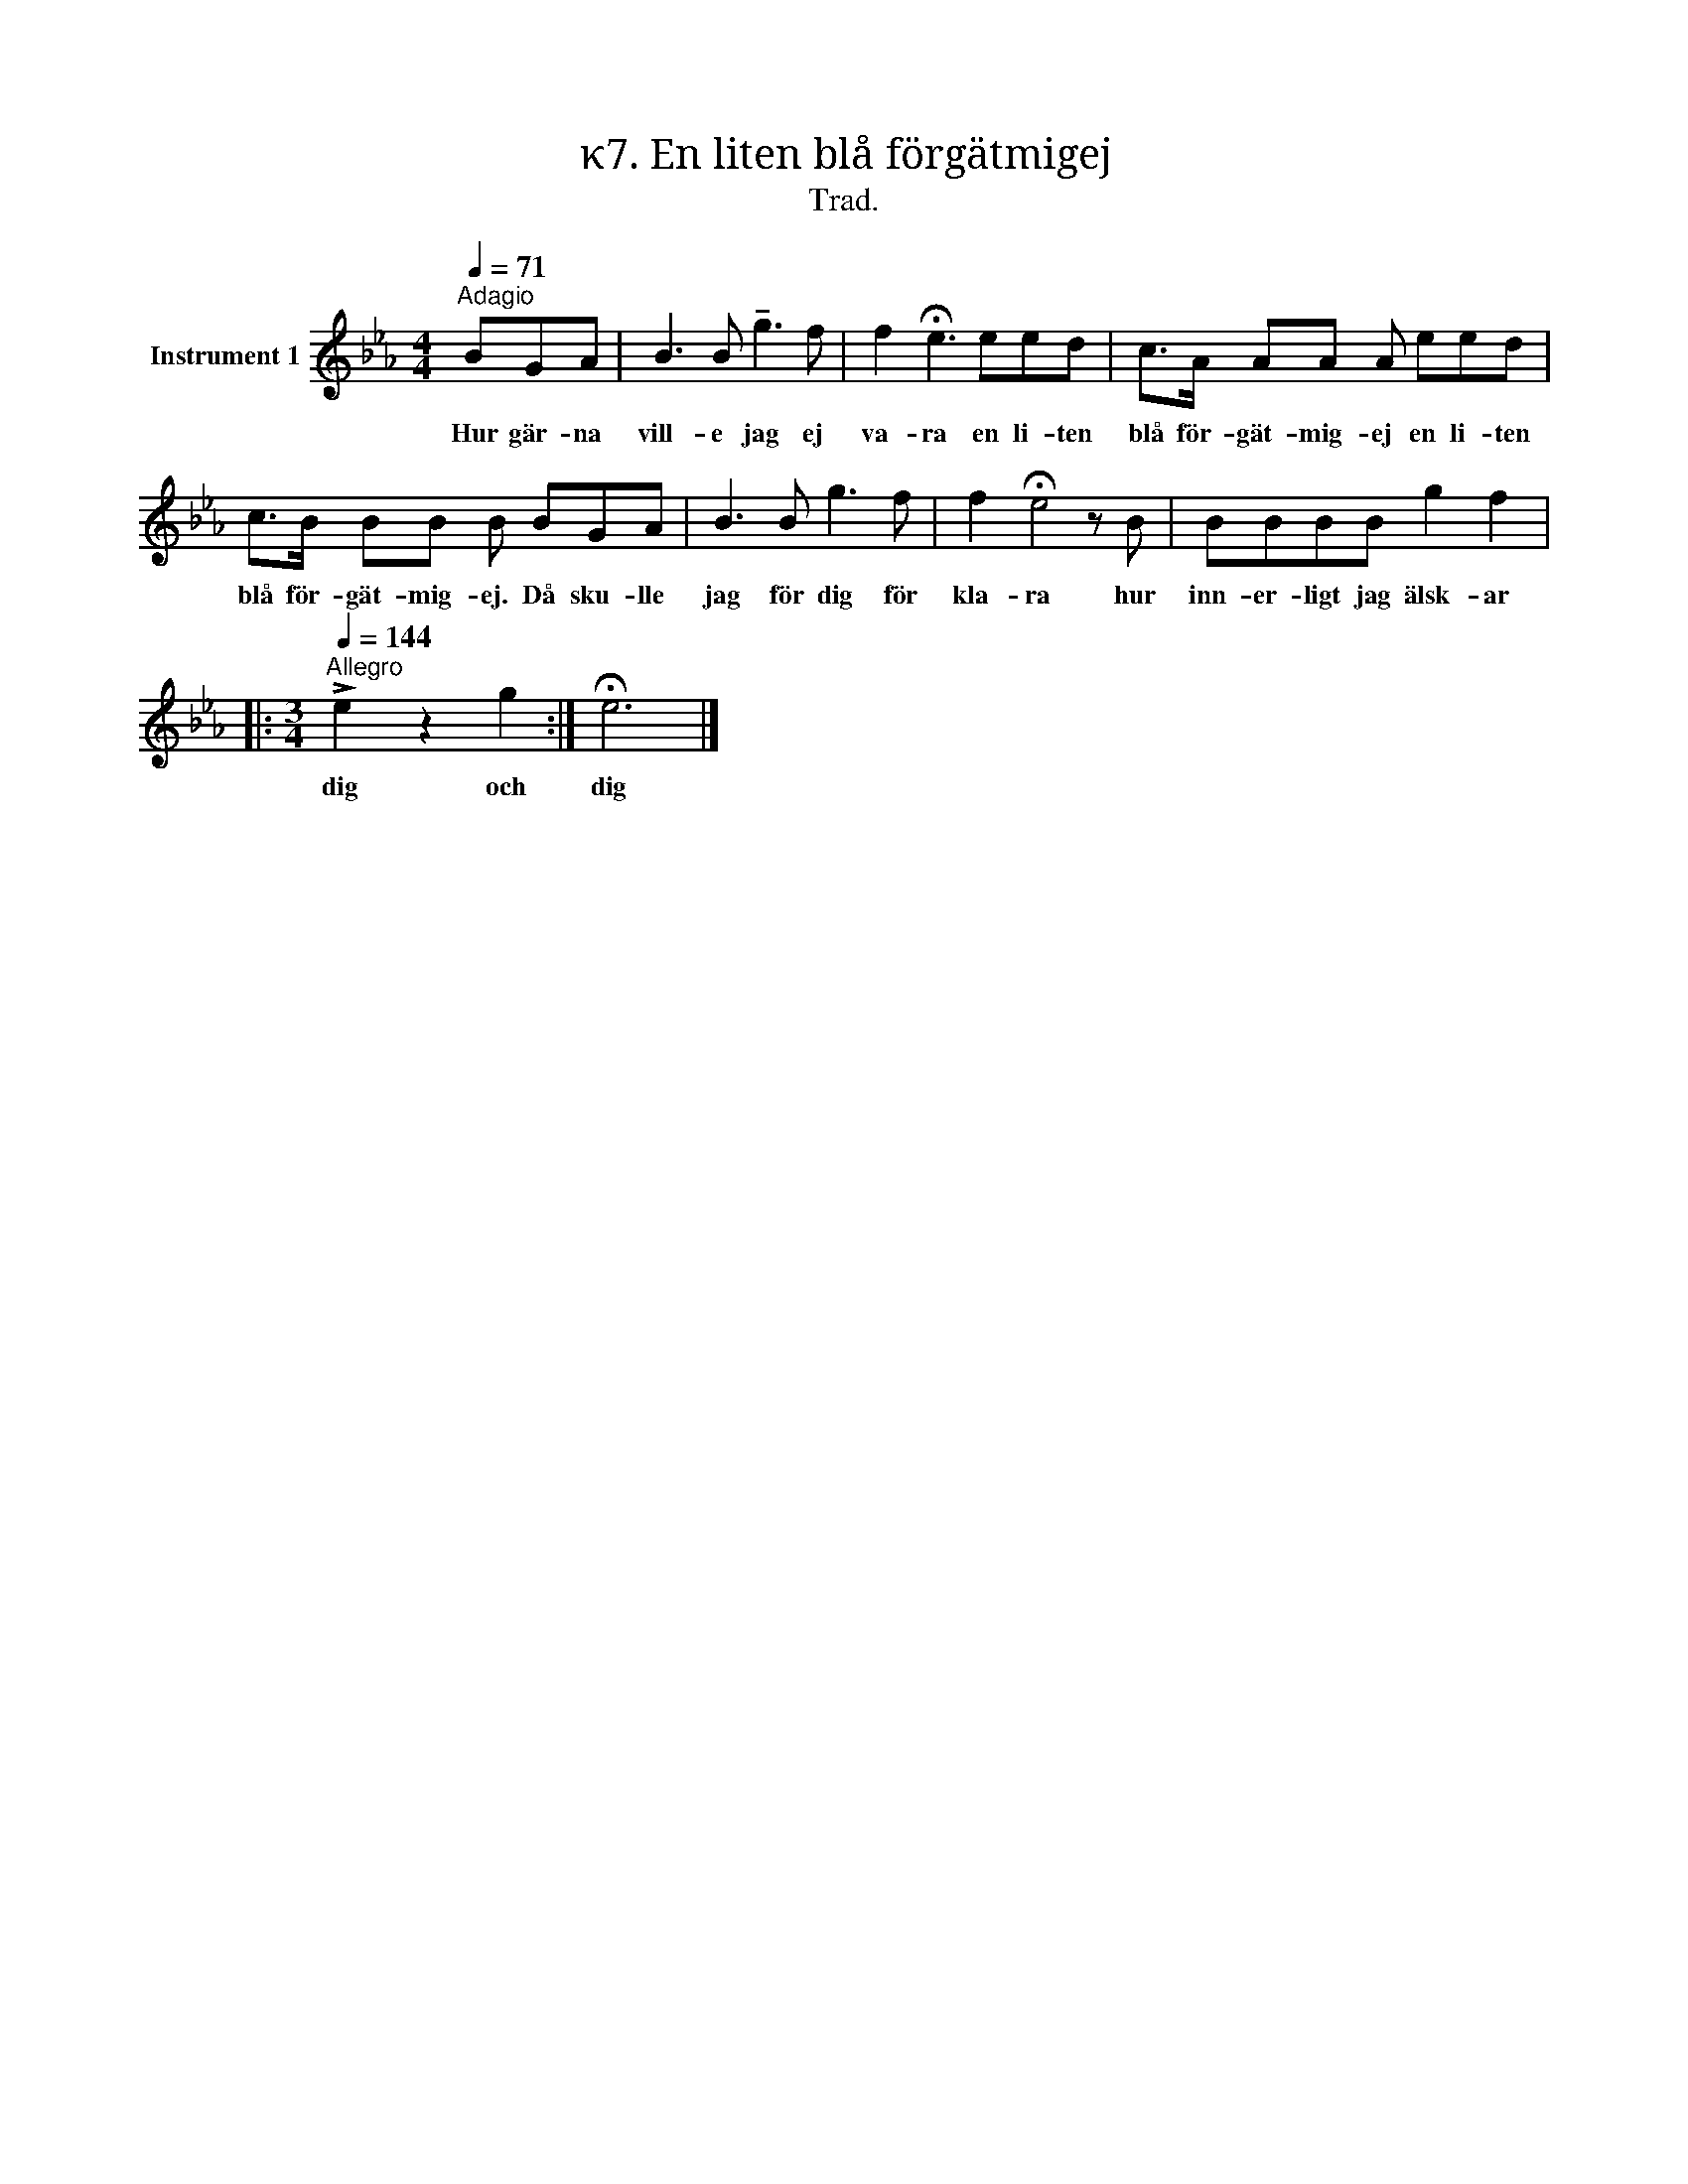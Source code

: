 X:1
T:κ7. En liten blå förgätmigej
T:Trad.
L:1/8
Q:1/4=71
M:4/4
I:linebreak $
K:Eb
V:1 treble nm="Instrument 1"
V:1
"^Adagio" BGA | B3 B !tenuto!g3 f | f2 !fermata!e3 eed | c>A AA A eed |$ c>B BB B BGA | B3 B g3 f | %6
w: Hur gär- na|vill- e jag ej|va- ra en li- ten|blå för- gät- mig- ej en li- ten|blå för- gät- mig- ej. Då sku- lle|jag för dig för|
 f2 !fermata!e4 z B | BBBB g2 f2 |:$[M:3/4][Q:1/4=144]"^Allegro" !>!e2 z2 g2 :| !fermata!e6 |] %10
w: kla- ra hur|inn- er- ligt jag älsk- ar|dig och|dig|

